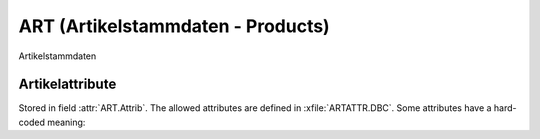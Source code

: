 ART (Artikelstammdaten - Products)
==================================

.. class:: ART

  Artikelstammdaten 

  .. attribute:: IdArt
  
    Product ID. Primary key.
  
  .. attribute:: Name1
  
    blablabl
    
  .. attribute:: Attrib
  
    Attributes for this product. 
      
.. function:: PickArt()

  Let the user select a product id from a list.
  
  
Artikelattribute 
----------------
Stored in field :attr:`ART.Attrib`.
The allowed attributes are defined in :xfile:`ARTATTR.DBC`. 
Some attributes have a hard-coded meaning:
    
.. data:: ARTATTR_S
  
  Marks this is product as non-physical (no stock)
  
.. data:: ARTATTR_H
  
  Marks this is product as hidden. That is, it will be filtered
  away in normal views.
  
